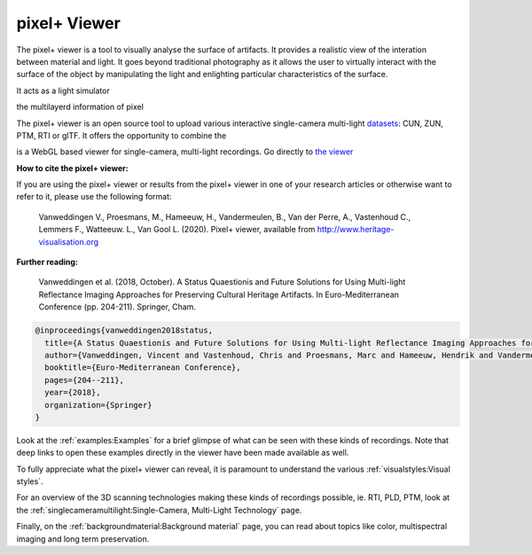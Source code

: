 pixel+ Viewer
===================================

The pixel+ viewer is a tool to visually analyse the surface of artifacts. It provides a realistic view of the interation between material and light. It goes beyond traditional photography as it allows the user to virtually interact with the surface of the object by manipulating the light and enlighting particular characteristics of the surface. 

It acts as a light simulator   

the multilayerd information of pixel 

The pixel+ viewer is an open source tool to upload various interactive single-camera multi-light `datasets <http://www.heritage-visualisation.org/gltf.html>`_: CUN, ZUN, PTM, RTI or glTF. It offers the opportunity to combine the  


is a WebGL based viewer for single-camera, multi-light recordings. Go directly to `the viewer <http://www.heritage-visualisation.org/viewer/viewer.php>`_ 

**How to cite the pixel+ viewer:**

If you are using the pixel+ viewer or results from the pixel+ viewer in one of your research articles or otherwise want to refer to it, please use the following format:

  Vanweddingen V., Proesmans, M., Hameeuw, H., Vandermeulen, B., Van der Perre, A., Vastenhoud C., Lemmers F., Watteeuw. L., Van Gool L.  (2020). Pixel+ viewer, available from http://www.heritage-visualisation.org

**Further reading:** 

  Vanweddingen et al. (2018, October). A Status Quaestionis and Future Solutions for Using Multi-light Reflectance Imaging Approaches for Preserving Cultural Heritage Artifacts. In Euro-Mediterranean Conference (pp. 204-211). Springer, Cham.

.. code ::

  @inproceedings{vanweddingen2018status,
    title={A Status Quaestionis and Future Solutions for Using Multi-light Reflectance Imaging Approaches for Preserving Cultural Heritage Artifacts},
    author={Vanweddingen, Vincent and Vastenhoud, Chris and Proesmans, Marc and Hameeuw, Hendrik and Vandermeulen, Bruno and Van der Perre, Athena and Lemmers, Frederic and Watteeuw, Lieve and Van Gool, Luc},
    booktitle={Euro-Mediterranean Conference},
    pages={204--211},
    year={2018},
    organization={Springer}
  }


Look at the :ref:`examples:Examples` for a brief glimpse of what can be seen with these kinds of recordings. Note that deep links to open these examples directly in the viewer have been made available as well.

To fully appreciate what the pixel+ viewer can reveal, it is paramount to understand the various :ref:`visualstyles:Visual styles`.

For an overview of the 3D scanning technologies making these kinds of recordings possible, ie. RTI, PLD, PTM, look at the :ref:`singlecameramultilight:Single-Camera, Multi-Light Technology` page.

Finally, on the :ref:`backgroundmaterial:Background material` page, you can read about topics like color, multispectral imaging and long term preservation. 

